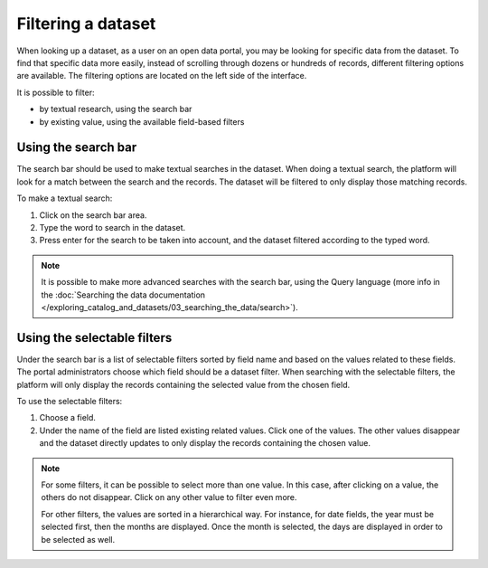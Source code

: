 Filtering a dataset
===================

When looking up a dataset, as a user on an open data portal, you may be looking for specific data from the dataset. To find that specific data more easily, instead of scrolling through dozens or hundreds of records, different filtering options are available. The filtering options are located on the left side of the interface.

.. image:: images/filtering_dataset.png
   :alt: Dataset filters

It is possible to filter:

- by textual research, using the search bar
- by existing value, using the available field-based filters

Using the search bar
--------------------

The search bar should be used to make textual searches in the dataset. When doing a textual search, the platform will look for a match between the search and the records. The dataset will be filtered to only display those matching records.

To make a textual search:

1. Click on the search bar area.
2. Type the word to search in the dataset.
3. Press enter for the search to be taken into account, and the dataset filtered according to the typed word.

.. admonition:: Note
   :class: note

   It is possible to make more advanced searches with the search bar, using the Query language (more info in the :doc:`Searching the data documentation </exploring_catalog_and_datasets/03_searching_the_data/search>`).

Using the selectable filters
----------------------------

Under the search bar is a list of selectable filters sorted by field name and based on the values related to these fields. The portal administrators choose which field should be a dataset filter. When searching with the selectable filters, the platform will only display the records containing the selected value from the chosen field.

To use the selectable filters:

1. Choose a field.
2. Under the name of the field are listed existing related values. Click one of the values. The other values disappear and the dataset directly updates to only display the records containing the chosen value.

.. admonition:: Note
   :class: note

   For some filters, it can be possible to select more than one value. In this case, after clicking on a value, the others do not disappear. Click on any other value to filter even more.

   For other filters, the values are sorted in a hierarchical way. For instance, for date fields, the year must be selected first, then the months are displayed. Once the month is selected, the days are displayed in order to be selected as well.
